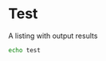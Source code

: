 
* Test

A listing with output results

#+BEGIN_SRC sh :results output
echo test
#+END_SRC

#+RESULTS:
: test

